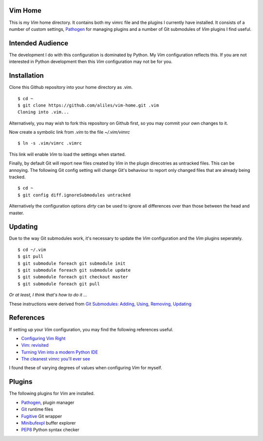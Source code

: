 Vim Home
========

This is my *Vim* home directory. It contains both my vimrc file and the
plugins I currently have installed. It consists of a number of custom settings,
`Pathogen <https://github.com/tpope/vim-pathogen>`_ for managing plugins and a
number of Git submodules of *Vim* plugins I find useful.

Intended Audience
=================

The development I do with this configuration is dominated by Python. My *Vim*
configuration reflects this. If you are not interested in Python development
then this *Vim* configuration may not be for you.

Installation
============

Clone this Github repository into your home directory as .vim. ::

    $ cd ~
    $ git clone https://github.com/aliles/vim-home.git .vim
    Cloning into .vim...

Alternatively, you may wish to fork this repository on Github first, so you may
commit your own changes to it.

Now create a symbolic link from *.vim* to the file *~/.vim/vimrc* ::

    $ ln -s .vim/vimrc .vimrc

This link will enable *Vim* to load the settings when started.

Finally, by default Git will report new files created by *Vim* in the plugin
direcotries as untracked files. This can be annoying. The following Git config
setting will change Git's behaviour to report only changed files that are
already being tracked. ::

    $ cd ~
    $ git config diff.ignoreSubmodules untracked

Alternatively the configuration options *dirty* can be used to ignore all
differences over than those between the head and master.

Updating
========

Due to the way Git submodules work, it's necessary to update the *Vim*
configuration and the *Vim* plugins seperately. ::

    $ cd ~/.vim
    $ git pull
    $ git submodule foreach git submodule init
    $ git submodule foreach git submodule update
    $ git submodule foreach git checkout master
    $ git submodule foreach git pull

*Or at least, I think that's how to do it ...*

These instructions were derived from
`Git Submodules: Adding, Using, Removing, Updating <http://chrisjean.com/2009/04/20/git-submodules-adding-using-removing-and-updating/>`_

References
==========

If setting up your *Vim* configuration, you may find the following references
useful.

* `Configuring Vim Right <http://items.sjbach.com/319/configuring-vim-right>`_
* `Vim: revisited <http://mislav.uniqpath.com/2011/12/vim-revisited/>`_
* `Turning Vim into a modern Python IDE <Turning Vim into a modern Python IDE>`_
* `The cleanest vimrc you'll ever see <http://yanpritzker.com/2012/01/20/the-cleanest-vimrc-youve-ever-seen/>`_

I found these of varying degrees of values when configuring *Vim* for myself.

Plugins
=======

The following plugins for *Vim* are installed.

* `Pathogen <https://github.com/tpope/vim-pathogen>`_, plugin manager
* `Git <http://www.vim.org/scripts/script.php?script_id=1654>`_ runtime files
* `Fugitive <http://www.vim.org/scripts/script.php?script_id=2975>`_ Git wrapper
* `Minibufexpl <http://www.vim.org/scripts/script.php?script_id=159>`_ buffer explorer
* `PEP8 <http://www.vim.org/scripts/script.php?script_id=2914>`_ Python syntax checker
